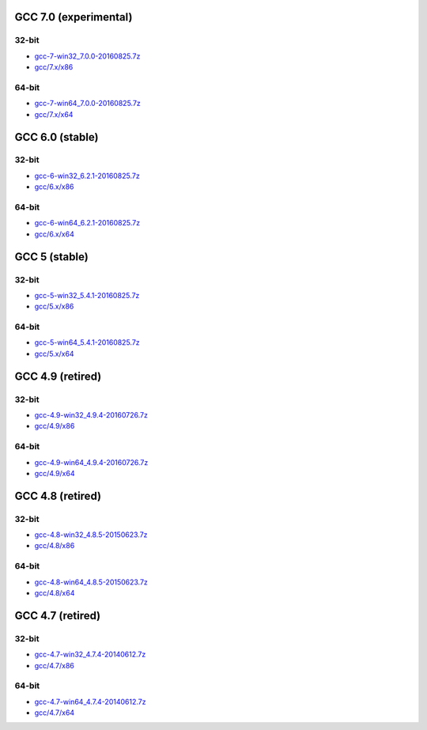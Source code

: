 GCC 7.0 (experimental)
======================
32-bit
------
* `gcc-7-win32_7.0.0-20160825.7z <http://sourceforge.net/projects/osb/files/gcc/7.x/x86/testing/gcc-7-win32_7.0.0-20160825.7z/download>`_
* `gcc/7.x/x86 <https://sourceforge.net/projects/osb/files/gcc/7.x/x86/testing/>`_

64-bit
------
* `gcc-7-win64_7.0.0-20160825.7z <http://sourceforge.net/projects/osb/files/gcc/7.x/x64/testing/gcc-7-win64_7.0.0-20160825.7z/download>`_
* `gcc/7.x/x64 <https://sourceforge.net/projects/osb/files/gcc/7.x/x64/testing/>`_

GCC 6.0 (stable)
================
32-bit
------
* `gcc-6-win32_6.2.1-20160825.7z <http://sourceforge.net/projects/osb/files/gcc/6.x/x86/testing/gcc-6-win32_6.2.1-20160825.7z/download>`_
* `gcc/6.x/x86 <https://sourceforge.net/projects/osb/files/gcc/6.x/x86/testing/>`_

64-bit
------
* `gcc-6-win64_6.2.1-20160825.7z <http://sourceforge.net/projects/osb/files/gcc/6.x/x64/testing/gcc-6-win64_6.2.1-20160825.7z/download>`_
* `gcc/6.x/x64 <https://sourceforge.net/projects/osb/files/gcc/6.x/x64/testing/>`_


GCC 5 (stable)
==============
32-bit
------
* `gcc-5-win32_5.4.1-20160825.7z <http://sourceforge.net/projects/osb/files/gcc/5.x/x86/testing/gcc-5-win32_5.4.1-20160825.7z/download>`_
* `gcc/5.x/x86 <https://sourceforge.net/projects/osb/files/gcc/5.x/x86/testing/>`_

64-bit
------
* `gcc-5-win64_5.4.1-20160825.7z <http://sourceforge.net/projects/osb/files/gcc/5.x/x64/testing/gcc-5-win64_5.4.1-20160825.7z/download>`_
* `gcc/5.x/x64 <https://sourceforge.net/projects/osb/files/gcc/5.x/x64/testing/>`_


GCC 4.9 (retired)
=================
32-bit
------
* `gcc-4.9-win32_4.9.4-20160726.7z <http://sourceforge.net/projects/osb/files/gcc/4.9/x86/testing/gcc-4.9-win32_4.9.4-20160726.7z/download>`_
* `gcc/4.9/x86 <https://sourceforge.net/projects/osb/files/gcc/4.9/x86/testing/>`_

64-bit
------
* `gcc-4.9-win64_4.9.4-20160726.7z <http://sourceforge.net/projects/osb/files/gcc/4.9/x64/testing/gcc-4.9-win64_4.9.4-20160726.7z/download>`_
* `gcc/4.9/x64 <https://sourceforge.net/projects/osb/files/gcc/4.9/x64/testing/>`_


GCC 4.8 (retired)
=================
32-bit
------
* `gcc-4.8-win32_4.8.5-20150623.7z <http://sourceforge.net/projects/osb/files/gcc/4.8/x86/testing/gcc-4.8-win32_4.8.5-20150623.7z/download>`_
* `gcc/4.8/x86 <https://sourceforge.net/projects/osb/files/gcc/4.8/x86/testing/>`_

64-bit
------
* `gcc-4.8-win64_4.8.5-20150623.7z <http://sourceforge.net/projects/osb/files/gcc/4.8/x64/testing/gcc-4.8-win64_4.8.5-20150623.7z/download>`_
* `gcc/4.8/x64 <https://sourceforge.net/projects/osb/files/gcc/4.8/x64/testing/>`_


GCC 4.7 (retired)
=================
32-bit
------
* `gcc-4.7-win32_4.7.4-20140612.7z <http://sourceforge.net/projects/osb/files/gcc/4.7/x86/testing/gcc-4.7-win32_4.7.4-20140612.7z/download>`_
* `gcc/4.7/x86 <https://sourceforge.net/projects/osb/files/gcc/4.7/x86/testing/>`_

64-bit
------
* `gcc-4.7-win64_4.7.4-20140612.7z <http://sourceforge.net/projects/osb/files/gcc/4.7/x64/testing/gcc-4.7-win64_4.7.4-20140612.7z/download>`_
* `gcc/4.7/x64 <https://sourceforge.net/projects/osb/files/gcc/4.7/x64/testing/>`_
